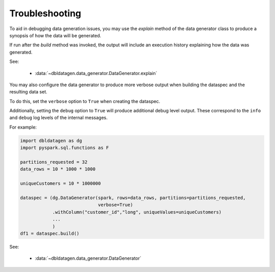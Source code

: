 .. Test Data Generator documentation master file, created by
   sphinx-quickstart on Sun Jun 21 10:54:30 2020.
   You can adapt this file completely to your liking, but it should at least
   contain the root `toctree` directive.

Troubleshooting
===============

To aid in debugging data generation issues, you may use the `explain` method of the
data generator class to produce a synopsis of how the data will be generated.

If run after the `build` method was invoked, the output will include an execution history explaining how the
data was generated.

See:

  * :data:`~dbldatagen.data_generator.DataGenerator.explain`

You may also configure the data generator to produce more verbose output when building the
dataspec and the resulting data set.

To do this, set the ``verbose`` option to ``True`` when creating the dataspec.

Additionally, setting the ``debug`` option to ``True`` will produce additional debug level output.
These correspond to the ``info`` and ``debug`` log levels of the internal messages.

For example:

.. code-block:: python

   import dbldatagen as dg
   import pyspark.sql.functions as F

   partitions_requested = 32
   data_rows = 10 * 1000 * 1000

   uniqueCustomers = 10 * 1000000

   dataspec = (dg.DataGenerator(spark, rows=data_rows, partitions=partitions_requested,
                                verbose=True)
               .withColumn("customer_id","long", uniqueValues=uniqueCustomers)
               ...
               )
   df1 = dataspec.build()

See:

  * :data:`~dbldatagen.data_generator.DataGenerator`